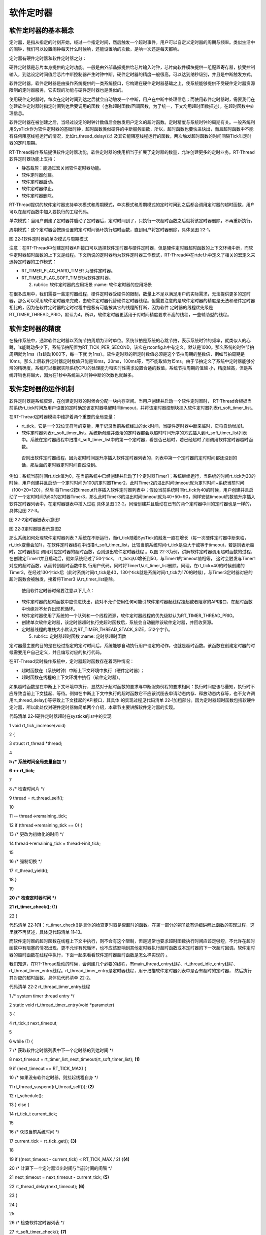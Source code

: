 .. vim: syntax=rst

软件定时器
-------------------


软件定时器的基本概念
~~~~~~~~~~~~~~~~~~~~~~~~~~~~

定时器，是指从指定的时刻开始，经过一个指定时间，然后触发一个超时事件，用户可以自定义定时器的周期与频率。类似生活中的闹钟，我们可以设置闹钟每天什么时候响，还能设置响的次数，是响一次还是每天都响。

定时器有硬件定时器和软件定时器之分：

硬件定时器是芯片本身提供的定时功能。一般是由外部晶振提供给芯片输入时钟，芯片向软件模块提供一组配置寄存器，接受控制输入，到达设定时间值后芯片中断控制器产生时钟中断。硬件定时器的精度一般很高，可以达到纳秒级别，并且是中断触发方式。

软件定时器，软件定时器是由操作系统提供的一类系统接口，它构建在硬件定时器基础之上，使系统能够提供不受硬件定时器资源限制的定时器服务，它实现的功能与硬件定时器也是类似的。

使用硬件定时器时，每次在定时时间到达之后就会自动触发一个中断，用户在中断中处理信息；而使用软件定时器时，需要我们在创建软件定时器时指定时间到达后要调用的函数（也称超时函数/回调函数，为了统一，下文均用超时函数描述），在超时函数中处理信息。

软件定时器在被创建之后，当经过设定的时钟计数值后会触发用户定义的超时函数。定时精度与系统时钟的周期有关。一般系统利用SysTick作为软件定时器的基础时钟，超时函数类似硬件的中断服务函数，所以，超时函数也要快进快出，而且超时函数中不能有任何阻塞线程运行的情况，比如rt_thread_delay()以
及其它能阻塞线程运行的函数，两次触发超时函数的时间间隔Tick叫定时器的定时周期。

RT-Thread操作系统提供软件定时器功能，软件定时器的使用相当于扩展了定时器的数量，允许创建更多的定时业务。RT-Thread软件定时器功能上支持：

-  静态裁剪：能通过宏关闭软件定时器功能。

-  软件定时器创建。

-  软件定时器启动。

-  软件定时器停止。

-  软件定时器删除。

RT-Thread提供的软件定时器支持单次模式和周期模式，单次模式和周期模式的定时时间到之后都会调用定时器的超时函数，用户可以在超时函数中加入要执行的工程代码。

单次模式：当用户创建了定时器并启动了定时器后，定时时间到了，只执行一次超时函数之后就将该定时器删除，不再重新执行。

周期模式：这个定时器会按照设置的定时时间循环执行超时函数，直到用户将定时器删除，具体见图 22‑1。

|softwa002|

图 22‑1软件定时器的单次模式与周期模式

注意：在RT-Thread中创建定时器API接口可以选择软件定时器与硬件定时器，但是硬件定时器超时函数的上下文环境中断，而软件定时器超时函数的上下文是线程。下文所说的定时器均为软件定时器工作模式，RT-Thread中在rtdef.h中定义了相关的宏定义来选择定时器的工作模式：

-  RT_TIMER_FLAG_HARD_TIMER 为硬件定时器。

-  RT_TIMER_FLAG_SOFT_TIMER为软件定时器。

   2. ..
      rubric:: 软件定时器的应用场景 :name: 软件定时器的应用场景

在很多应用中，我们需要一些定时器线程，硬件定时器受硬件的限制，数量上不足以满足用户的实际需求，无法提供更多的定时器，那么可以采用软件定时器来完成，由软件定时器代替硬件定时器线程。但需要注意的是软件定时器的精度是无法和硬件定时器相比的，因为在软件定时器的定时过程中是极有可能被其它的线程所打断，因为软件
定时器的线程优先级是RT_TIMER_THREAD_PRIO，默认为4。所以，软件定时器更适用于对时间精度要求不高的线程，一些辅助型的线程。

软件定时器的精度
~~~~~~~~

在操作系统中，通常软件定时器以系统节拍周期为计时单位。系统节拍是系统的心跳节拍，表示系统时钟的频率，就类似人的心跳，1s能跳动多少下，系统节拍配置为RT_TICK_PER_SECOND，该宏在rtconfig.h中有定义，默认是1000。那么系统的时钟节拍周期就为1ms（1s跳动1000下，每一下就
为1ms）。软件定时器的所定时数值必须是这个节拍周期的整数倍，例如节拍周期是10ms，那么上层软件定时器定时数值只能是10ms，20ms，100ms等，而不能取值为15ms。由于节拍定义了系统中定时器能够分辨的精确度，系统可以根据实际系统CPU的处理能力和实时性需求设置合适的数值，系统节拍周期的值越
小，精度越高，但是系统开销也将越大，因为在1秒中系统进入时钟中断的次数也就越多。

软件定时器的运作机制
~~~~~~~~~~

软件定时器是系统资源，在创建定时器的时候会分配一块内存空间。当用户创建并启动一个软件定时器时， RT-Thread会根据当前系统rt_tick时间及用户设置的定时确定该定时器唤醒时间timeout，并将该定时器控制块挂入软件定时器列表rt_soft_timer_list。

在RT-Thread定时器模块中维护着两个重要的全局变量：

-  rt_tick，它是一个32位无符号的变量，用于记录当前系统经过的tick时间，当硬件定时器中断来临时，它将自动增加1。

-  软件定时器列表rt_soft_timer_list。系统新创建并激活的定时器都会以超时时间升序的方式插入到rt_soft_timer_list列表中。系统在定时器线程中扫描rt_soft_timer_list中的第一个定时器，看是否已超时，若已经超时了则调用软件定时器超时函数。
  否则出软件定时器线程，因为定时时间是升序插入软件定时器列表的，列表中第一个定时器的定时时间都还没到的话，那后面的定时器定时时间自然没到。

例如：系统当前时间rt_tick值为0，在当前系统中已经创建并启动了1个定时器Timer1；系统继续运行，当系统的时间rt_tick为20的时候，用户创建并且启动一个定时时间为100的定时器Timer2，此时Timer2的溢出时间timeout就为定时时间+系统当前时间（100+20=120），然后
将Timer2按timeout升序插入软件定时器列表中；假设当前系统时间rt_tick为40的时候，用户创建并且启动了一个定时时间为50的定时器Timer3，那么此时Timer3的溢出时间timeout就为40+50=90，同样安装timeout的数值升序插入软件定时器列表中，在定时器链表中插入过程
具体见图 22‑2。同理创建并且启动在已有的两个定时器中间的定时器也是一样的，具体见图 22‑3。

|softwa003|

图 22‑2定时器链表示意图1

|softwa004|

图 22‑3定时器链表示意图2

那么系统如何处理软件定时器列表？系统在不断运行，而rt_tick随着SysTick的触发一直在增长（每一次硬件定时器中断来临，rt_tick变量会加1），在软件定时器线程中扫描rt_soft_timer_list，比较当前系统时间rt_tick是否大于或等于timeout，若是则表示超时，定时器线程
调用对应定时器的超时函数，否则退出软件定时器线程 。以图 22‑3为例，讲解软件定时器调用超时函数的过程，在创建定Timer1并且启动后，假如系统经过了50个tick， rt_tick从0增长到50，与Timer1的timeout值相等， 这时会触发与Timer1对应的超时函数，从而转到超时函数中执
行用户代码，同时将Timer1从rt_timer_list删除。同理，在rt_tick=40的时候创建的Timer3，在经过130个tick后（此时系统时间rt_tick是40，130个tick就是系统时间rt_tick为170的时候），与Timer3定时器对应的超时函数会被触发，接着将Timer3
从rt_timer_list删除。

   使用软件定时器时候要注意以下几点：

-  软件定时器的超时函数中应快进快出，绝对不允许使用任何可能引软件定时器起线程挂起或者阻塞的API接口，在超时函数中也绝对不允许出现死循环。

-  软件定时器使用了系统的一个队列和一个线程资源，软件定时器线程的优先级默认为RT_TIMER_THREAD_PRIO。

-  创建单次软件定时器，该定时器超时执行完超时函数后，系统会自动删除该软件定时器，并回收资源。

-  定时器线程的堆栈大小默认为RT_TIMER_THREAD_STACK_SIZE，512个字节。

   5. ..
      rubric:: 定时器超时函数 :name: 定时器超时函数

定时器最主要的目的是在经过指定的定时时间后，系统能够自动执行用户设定的动作，也就是超时函数。该函数在创建定时器的时候需要用户自己定义，并且编写对应的执行代码。

在RT-Thread实时操作系统中，定时器超时函数存在着两种情况：

-  超时函数在（系统时钟）中断上下文环境中执行（硬件定时器）；

-  超时函数在线程的上下文环境中执行（软件定时器）。

如果超时函数是在中断上下文环境中执行，显然对于超时函数的要求与中断服务例程的要求相同：执行时间应该尽量短，执行时不应导致当前上下文挂起、等待。例如在中断上下文中执行的超时函数它不应该试图去申请动态内存、释放动态内存等，也不允许调用rt_thread_delay()等导致上下文挂起的API接口，其具体
的实现过程见代码清单 22‑1加粗部分。因为定时器超时函数包括软硬件定时器，所以此处仅对硬件定时器做简单两个介绍，本章节主要讲解软件定时器的实现。

代码清单 22‑1硬件定时器超时在systick的isr中的实现

1 void rt_tick_increase(void)

2 {

3 struct rt_thread \*thread;

4

**5 /\* 系统时间全局变量自加 \*/**

**6 ++ rt_tick;**

7

8 /\* 检查时间片 \*/

9 thread = rt_thread_self();

10

11 -- thread->remaining_tick;

12 if (thread->remaining_tick == 0) {

13 /\* 更改为初始化的时间 \*/

14 thread->remaining_tick = thread->init_tick;

15

16 /\* 强制切换 \*/

17 rt_thread_yield();

18 }

19

**20 /\* 检查定时器时间 \*/**

**21 rt_timer_check(); (1)**

22 }

代码清单 22‑1\ **(1)**\ ：rt_timer_check()是具体的检查定时器是否超时的函数。在第一部分的第11章有详细讲解此函数的实现过程，这里就不再赘述，具体见代码清单 11‑13。

而软件定时器的超时函数在线程上下文中执行，则不会有这个限制，但是通常也要求超时函数执行时间应该足够短，不允许在超时函数中有阻塞的情况出现，更不允许有死循环，也不应该影响到其他定时器执行超时函数或本定时器的下一次超时回调。软件定时器的超时函数在线程中执行，下面一起来看看软件定时器超时函数是怎么样实现的
。

我们知道，在RT-Thread启动的时候，会创建几个必要的线程，有main_thread_entry线程、rt_thread_idle_entry线程、rt_thread_timer_entry线程。rt_thread_timer_entry是定时器线程，用于扫描软件定时器列表中是否有超时的定时器，
然后执行其对应的超时函数，具体见代码清单 22‑2。

代码清单 22‑2 rt_thread_timer_entry线程

1 /\* system timer thread entry \*/

2 static void rt_thread_timer_entry(void \*parameter)

3 {

4 rt_tick_t next_timeout;

5

6 while (1) {

7 /\* 获取软件定时器列表中下一个定时器的到达时间 \*/

8 next_timeout = rt_timer_list_next_timeout(rt_soft_timer_list); **(1)**

9 if (next_timeout == RT_TICK_MAX) {

10 /\* 如果没有软件定时器，则挂起线程自身 \*/

11 rt_thread_suspend(rt_thread_self()); **(2)**

12 rt_schedule();

13 } else {

14 rt_tick_t current_tick;

15

16 /\* 获取当前系统时间 \*/

17 current_tick = rt_tick_get(); **(3)**

18

19 if ((next_timeout - current_tick) < RT_TICK_MAX / 2) {**(4)**

20 /\* 计算下一个定时器溢出时间与当前时间的间隔 \*/

21 next_timeout = next_timeout - current_tick; **(5)**

22 rt_thread_delay(next_timeout); **(6)**

23 }

24 }

25

26 /\* 检查软件定时器列表 \*/

27 rt_soft_timer_check(); **(7)**

28 }

29 }

30 #endif

代码清单 22‑2\ **(1)**\ ：rt_thread_timer_entry是一个线程，所以也是需要死循环的，线程在运行的时候扫描软件定时器列表获取下一个定时器定时到达的时间。

代码清单 22‑2\ **(2)**\ ：如果此时软件定时器列表中没有软件定时器，就把线程自身挂起。因为软件定时器线程的运行是会占用CPU的，当没有开启软件定时器的时候就不要经常进入线程扫描，直接挂起线程即可。挂起自身之后要发起一次线程调度，让出CPU。

代码清单 22‑2\ **(3)**\ ：如果启动了软件定时器，那么就获取当前系统时间current_tick。

代码清单 22‑2\ **(4)**\ ：下一个定时器溢出时间与系统当前时间比较，如果时间还没到，执行 **(5) (6)** 。

代码清单 22‑2\ **(5)**\ ：计算还有多长时间到达下一个定时器溢出的时间，记录在next_timeout中。

代码清单 22‑2\ **(6)**\ ：将定时器线程延时next_timeout，这样子做就不需要经常进入定时器线程查找定时器，直到下一个定时器需要唤醒的时候才进来处理，这样子大大提高CPU的利用率，这也是软件定时器为什么不够精确的原因，线程在唤醒的时候不一定能得到CPU的使用权。

代码清单 22‑2\ **(7)**\ ：软件定时器扫描函数rt_soft_timer_check()，其实现过程具体见代码清单 22‑3。

代码清单 22‑3软件定时器扫描函数rt_soft_timer_check()

1 void rt_soft_timer_check(void)

2 {

3 rt_tick_t current_tick;

4 rt_list_t \*n;

5 struct rt_timer \*t;

6

7 RT_DEBUG_LOG(RT_DEBUG_TIMER, ("software timer check enter\n"));

8

9 current_tick = rt_tick_get();

10

11 /*锁定调度程序*/

12 rt_enter_critical();

13

14 for (n = rt_soft_timer_list[RT_TIMER_SKIP_LIST_LEVEL - 1].next;

15 n != &(rt_soft_timer_list[RT_TIMER_SKIP_LIST_LEVEL - 1]);) {

16 t = rt_list_entry(n, struct rt_timer, row[RT_TIMER_SKIP_LIST_LEVEL - 1]);

17

18 /\*

19 \* 判断是超时

20 \*

21 \*/

22 if ((current_tick - t->timeout_tick) < RT_TICK_MAX / 2) {**(1)**

23 RT_OBJECT_HOOK_CALL(rt_timer_timeout_hook, (t));

24

25 /\* 移动节点到下一个 \*/

26 n = n->next;

27

28 /\* 首先从定时器列表中删除定时器 \*/

29 \_rt_timer_remove(t); **(2)**

30

31 /\* 执行超时功能时不锁定调度程序 \*/

32 rt_exit_critical();

33 /\* 调用超时函数 \*/

34 t->timeout_func(t->parameter); **(3)**

35

36 /\* 重新获取当前系统时间tick \*/

37 current_tick = rt_tick_get(); **(4)**

38

39 RT_DEBUG_LOG(RT_DEBUG_TIMER, ("current tick: %d\n", current_tick));

40

41 /\* 锁定调度程序 \*/

42 rt_enter_critical();

43

44 if ((t->parent.flag & RT_TIMER_FLAG_PERIODIC) &&

45 (t->parent.flag & RT_TIMER_FLAG_ACTIVATED)) { **(5)**

46 /\* 开始，设置定时器状态为可用 \*/

47 t->parent.flag &= ~RT_TIMER_FLAG_ACTIVATED;

48 rt_timer_start(t);

49 } else {

50 /\* 停止，设置定时器状态为不可用 \*/

51 t->parent.flag &= ~RT_TIMER_FLAG_ACTIVATED; **(6)**

52 }

53 } else break; /\* 不再检查了 \*/ **(7)**

54 }

55

56 /\* 解锁调度程序 \*/

57 rt_exit_critical();

58

59 RT_DEBUG_LOG(RT_DEBUG_TIMER, ("software timer check leave\n"));

60 }

代码清单 22‑3\ **(1)**\ ：判断是系统时间是否到达定时器溢出时间。

代码清单 22‑3\ **(2)**\ ：如果到达了定时器溢出时间，首先移动软件定时器列表的表头指针，指向下一个定时器，然后从软件定时器列表中删除当前时间溢出的定时器。

代码清单 22‑3\ **(3)**\ ：执行定时器的超时函数。

代码清单 22‑3\ **(4)**\ ：重新获取当前系统时间current_tick。

代码清单 22‑3\ **(5)**\ ：如果这个定时器是周期定时器的话，那么需要根据初始设置的定时时间重新加入定时器链表中，设置定时器状态为可用，然后调用启动定时器函数rt_timer_start将定时器重新添加到软件定时器列表中去，插入定时器列表会按定时器溢出时间timeout进行排序。

代码清单 22‑3\ **(6)**\ ：如果软件定时器是单次模式的话，则将软件定时器设置为不可用状态。

代码清单 22‑3\ **(7)**\ ：退出。

软件定时器的使用
~~~~~~~~

由于在第一部分：第11章 中已经详细讲解了定时器的函数接口与实现过程，现在不再赘述。直接讲解如何使用软件定时器。

软件定时器的创建函数
^^^^^^^^^^

RT-Thread给我们提供的只是一些基础函数，使用任何一个内核的资源都需要我们自己去创建，就像线程、信号量等这些RT-Thread的资源，所以，使用软件定时器也是需要我们自己去创建的，下面来看看软件定时器创建函数rt_timer_create()的源码，具体见代码清单 22‑4。

代码清单 22‑4软件定时器的创建函数rt_timer_create()源码

1 rt_timer_t rt_timer_create(const char \*name, **(1)**

2 void (*timeout)(void \*parameter), **(2)**

3 void \*parameter, **(3)**

4 rt_tick_t time, **(4)**

5 rt_uint8_t flag) **(5)**

6 {

7 struct rt_timer \*timer;

8

9 /\* 分配定时器对象 \*/

10 timer = (struct rt_timer \*)rt_object_allocate(RT_Object_Class_Timer, name);

11 if (timer == RT_NULL) { **(6)**

12 return RT_NULL;

13 }

14

15 \_rt_timer_init(timer, timeout, parameter, time, flag); **(7)**

16

17 return timer; **(8)**

18 }

代码清单 22‑4\ **(1)**\ ：定时器的名称，由用户自定义。

代码清单 22‑4\ **(2)**\ ：定时器超时函数指针（当定时器超时时，系统会调用这个指针指向的函数），函数主体由用户自己实现。

代码清单 22‑4\ **(3)**\ ：定时器超时函数的入口参数（当定时器超时时，调用超时函数会把这个参数做为入口参数传递给超时函数）。

代码清单 22‑4\ **(4)**\ ：定时器的超时时间，单位是tick。

代码清单 22‑4\ **(5)**\ ：定时器创建时的参数，支持的值具体见代码清单 22‑5（可以用“或”关系取多个值，但是需要注意的是互斥关系的不能共用，同一个定时器不能是无效的又是可用的，不能既是硬件定时器的同时又是软件定时器），当指定的flag为RT_IMER_FLAG_HARD_TIMER
时，如果定时器超时，定时器的超时函数将在中断中被调用；当指定的flag为RT_TIMER_FLAG_SOFT_TIMER时，如果定时器超时，定时器的超时函数将在线程中被调用。

代码清单 22‑5定时器创建时的参数（在rtdef.h文件中定义）

1 #define RT_TIMER_FLAG_DEACTIVATED 0x0 /**< 计时器是无效的 \*/

2 #define RT_TIMER_FLAG_ACTIVATED 0x1 /**< 定时器是可用的 \*/

3 #define RT_TIMER_FLAG_ONE_SHOT 0x0 /**< 单次定时器 \*/

4 #define RT_TIMER_FLAG_PERIODIC 0x2 /**< 周期定时器 \*/

5

6 #define RT_TIMER_FLAG_HARD_TIMER 0x0 /**<硬定时器，定时器的超时函数将

7 在tick isr中调用。*/

8 #define RT_TIMER_FLAG_SOFT_TIMER 0x4 /**<软定时器，定时器的超时函数将

9 在定时器线程中调用。*/

代码清单 22‑4\ **(6)**\ ：分配软件定时器对象，调用rt_object_allocate此函数将从对象系统分配对象，为创建的软件定时器分配一个软件定时器的对象，并且命名对象名称，在系统中，对象的名称必须是唯一的。

代码清单 22‑4\ **(7)**\ ：调用_rt_timer_init初始化函数进行定时器的初始化，在第一部分中详细讲解过，此处不再赘述，具体见代码清单 11‑6。

代码清单 22‑4\ **(8)**\ ：如果定时器创建成功，则返回定时器的句柄，如果创建失败，会返回RT_NULL（通常会由于系统内存不够用而返回RT_NULL）。

软件定时器的创建函数使用起来是很简单的，软件定时器的超时函数需要自己实现，软件定时器的工作模式以及定时器的定时时间按需选择即可，具体见代码清单 22‑6加粗部分。

代码清单 22‑6软件定时器的创建函数rt_timer_create()实例

1 /\* 创建一个软件定时器 \*/

**2 swtmr1 = rt_timer_create("swtmr1_callback", /\* 软件定时器的名称 \*/**

**3 swtmr1_callback,/\* 软件定时器的超时函数 \*/**

**4 0, /\* 定时器超时函数的入口参数 \*/**

**5 5000, /\* 软件定时器的超时时间(周期超时时间) \*/**

**6 RT_TIMER_FLAG_ONE_SHOT \| RT_TIMER_FLAG_SOFT_TIMER);**

**7 /*一次模式 软件定时器模式*/**

8 /\* 启动定时器 \*/

9 if (swtmr1 != RT_NULL)

10 rt_timer_start(swtmr1);

11

12 /\* 创建一个软件定时器 \*/

**13 swtmr2 = rt_timer_create("swtmr2_callback", /\* 软件定时器的名称 \*/**

**14 swtmr2_callback, /\* 软件定时器的超时函数 \*/**

**15 0, /\* 定时器超时函数的入口参数 \*/**

**16 1000, /\* 软件定时器的超时时间(周期超时时间) \*/**

**17 RT_TIMER_FLAG_PERIODIC \| RT_TIMER_FLAG_SOFT_TIMER);**

**18 /\* 软件定时器模式 周期模式 \*/**

19 /\* 启动定时器 \*/

20 if (swtmr2 != RT_NULL)

21 rt_timer_start(swtmr2);

软件定时器的其他相关函数均在第一部分的第11章 中详细介绍了，现在就不再赘述，因为这些函数的实现都是一样的，只不过在第一部分中使用的是硬件定时器资源，在systick中断服务函数中实现定时器的扫描是否超时，而现在使用的是软件定时器资源，在定时器线程中扫描是否超时，原理都是一样的。

软件定时器实验
~~~~~~~

软件定时器实验是在RT-Thread中创建了两个软件定时器，其中一个软件定时器是单次模式，5000个tick调用一次超时函数，另一个软件定时器是周期模式，1000个tick调用一次超时函数，在超时函数中输出相关信息，具体见代码清单 22‑7加粗部分。

代码清单 22‑7软件定时器实验

1 /*\*

2 \\*

3 \* @file main.c

4 \* @author fire

5 \* @version V1.0

6 \* @date 2018-xx-xx

7 \* @brief RT-Thread 3.0 + STM32 软件定时器

8 \\*

9 \* @attention

10 \*

11 \* 实验平台:基于野火STM32全系列（M3/4/7）开发板

12 \* 论坛 :http://www.firebbs.cn

13 \* 淘宝 :https://fire-stm32.taobao.com

14 \*

15 \\*

16 \*/

17

18 /\*

19 \\*

20 \* 包含的头文件

21 \\*

22 \*/

23 #include "board.h"

24 #include "rtthread.h"

25

26

27 /\*

28 \\*

29 \* 变量

30 \\*

31 \*/

32 /\* 定义线软件定时器制块 \*/

**33 static rt_timer_t swtmr1 = RT_NULL;**

**34 static rt_timer_t swtmr2 = RT_NULL;**

35 /\* 全局变量声明 \/

36 /\*

37 \* 当我们在写应用程序的时候，可能需要用到一些全局变量。

38 \*/

39 static uint32_t TmrCb_Count1 = 0;

40 static uint32_t TmrCb_Count2 = 0;

41

42 /\*

43 \\*

44 \* 函数声明

45 \\*

46 \*/

**47 static void swtmr1_callback(void\* parameter);**

**48 static void swtmr2_callback(void\* parameter);**

49

50 /\*

51 \\*

52 \* main 函数

53 \\*

54 \*/

55 /*\*

56 \* @brief 主函数

57 \* @param 无

58 \* @retval 无

59 \*/

60 int main(void)

61 {

62

63 /\*

64 \* 开发板硬件初始化，RTT系统初始化已经在main函数之前完成，

65 \* 即在component.c文件中的rtthread_startup()函数中完成了。

66 \* 所以在main函数中，只需要创建线程和启动线程即可。

67 \*/

68 rt_kprintf("这是一个[野火]- STM32全系列开发板-RTT软件定时器实验！\n");

69 rt_kprintf("定时器超时函数1只执行一次就被销毁\n");

70 rt_kprintf("定时器超时函数2则循环执行\n");

**71 /\* 创建一个软件定时器 \*/**

**72 swtmr1 = rt_timer_create("swtmr1_callback", /\* 软件定时器的名称 \*/**

**73 swtmr1_callback,/\* 软件定时器的超时函数 \*/**

**74 0, /\* 定时器超时函数的入口参数 \*/**

**75 5000, /\* 软件定时器的超时时间(周期超时时间) \*/**

**76 RT_TIMER_FLAG_ONE_SHOT \| RT_TIMER_FLAG_SOFT_TIMER);**

**77 /\* 软件定时器模式 一次模式 \*/**

**78 /\* 启动定时器 \*/**

**79 if (swtmr1 != RT_NULL)**

**80 rt_timer_start(swtmr1);**

**81**

**82 /\* 创建一个软件定时器 \*/**

**83 swtmr2 = rt_timer_create("swtmr2_callback", /\* 软件定时器的名称 \*/**

**84 swtmr2_callback,/\* 软件定时器的超时函数 \*/**

**85 0, /\* 定时器超时函数的入口参数 \*/**

**86 1000, /\* 软件定时器的超时时间(周期超时时间) \*/**

**87 RT_TIMER_FLAG_PERIODIC \| RT_TIMER_FLAG_SOFT_TIMER);**

**88 /\* 软件定时器模式 周期模式 \*/**

**89 /\* 启动定时器 \*/**

**90 if (swtmr2 != RT_NULL)**

**91 rt_timer_start(swtmr2);**

92 }

93

94 /\*

95 \\*

96 \* 线程定义

97 \\*

98 \*/

99

**100 static void swtmr1_callback(void\* parameter)**

**101 {**

**102 uint32_t tick_num1;**

**103**

**104 TmrCb_Count1++; /\* 每调用一次加一 \*/**

**105**

**106 tick_num1 = (uint32_t)rt_tick_get(); /\* 获取滴答定时器的计数值 \*/**

**107**

**108 rt_kprintf("swtmr1_callback函数执行 %d 次\n", TmrCb_Count1);**

**109 rt_kprintf("滴答定时器数值=%d\n", tick_num1);**

**110 }**

111

**112 static void swtmr2_callback(void\* parameter)**

**113 {**

**114 uint32_t tick_num2;**

**115**

**116 TmrCb_Count2++; /\* 每调用一次加一 \*/**

**117**

**118 tick_num2 = (uint32_t)rt_tick_get(); /\* 获取滴答定时器的计数值 \*/**

**119**

**120 rt_kprintf("swtmr2_callback函数执行 %d 次\n", TmrCb_Count2);**

**121**

**122 rt_kprintf("滴答定时器数值=%d\n", tick_num2);**

**123 }**

124

125

126

127

128 /END OF FILE/

129

实验现象
~~~~

程序编译好，用USB线连接电脑和开发板的USB接口（对应丝印为USB转串口），用DAP仿真器把配套程序下载到野火STM32开发板（具体型号根据你买的板子而定，每个型号的板子都配套有对应的程序），在电脑上打开串口调试助手，然后复位开发板就可以在调试助手中看到rt_kprintf的打印信息，在串口调试助
手中可以看到运行结果我们可以看到，每1000个tick时候软件定时器就会触发一次超时函数，当5000个tick到来的时候，触发软件定时器单次模式的超时函数，之后便不会再次调用了，具体见图 22‑4。

|softwa005|

图 22‑4软件定时器实验现象

.. |softwa002| image:: media/software_timer/softwa002.png
   :width: 5.76806in
   :height: 2.36931in
.. |softwa003| image:: media/software_timer/softwa003.png
   :width: 5.12716in
   :height: 3.74849in
.. |softwa004| image:: media/software_timer/softwa004.png
   :width: 5.64422in
   :height: 2.7684in
.. |softwa005| image:: media/software_timer/softwa005.png
   :width: 5.69315in
   :height: 2.797in
